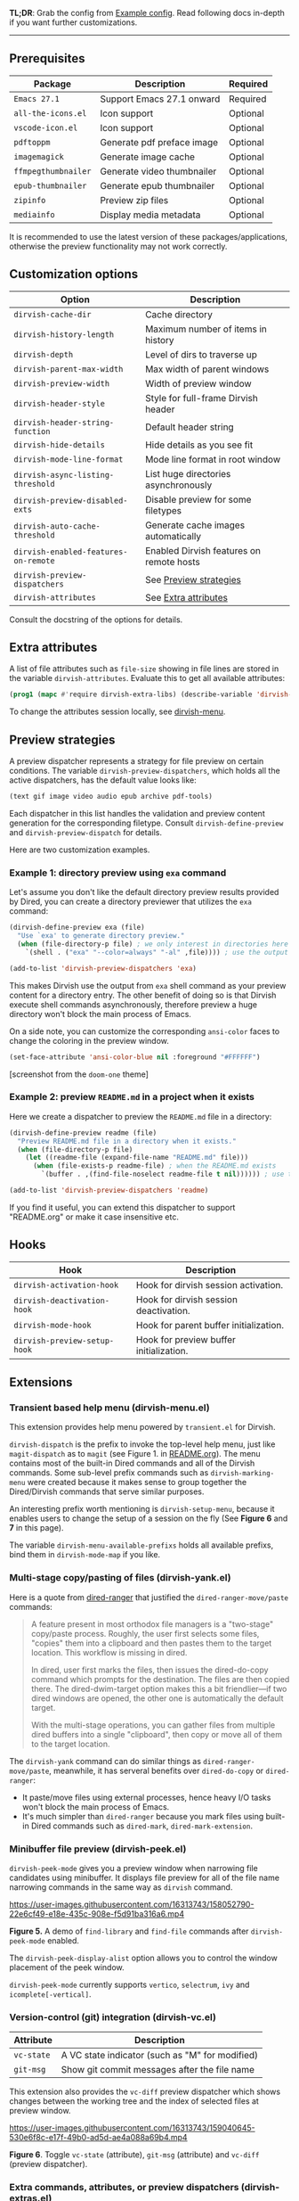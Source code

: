 #+AUTHOR: Alex Lu
#+EMAIL: alexluigit@gmail.com
#+startup: content

*TL;DR*: Grab the config from [[#Example-config][Example config]]. Read following docs in-depth if you
want further customizations.

-----

** Prerequisites

|-------------------+----------------------------+----------|
| Package           | Description                | Required |
|-------------------+----------------------------+----------|
| =Emacs 27.1=        | Support Emacs 27.1 onward  | Required |
| =all-the-icons.el=  | Icon support               | Optional |
| =vscode-icon.el=    | Icon support               | Optional |
| =pdftoppm=          | Generate pdf preface image | Optional |
| =imagemagick=       | Generate image cache       | Optional |
| =ffmpegthumbnailer= | Generate video thumbnailer | Optional |
| =epub-thumbnailer=  | Generate epub thumbnailer  | Optional |
| =zipinfo=           | Preview zip files          | Optional |
| =mediainfo=         | Display media metadata     | Optional |
|-------------------+----------------------------+----------|

It is recommended to use the latest version of these packages/applications,
otherwise the preview functionality may not work correctly.

** Customization options

|------------------------------------+------------------------------------------|
| Option                             | Description                              |
|------------------------------------+------------------------------------------|
| ~dirvish-cache-dir~                  | Cache directory                          |
| ~dirvish-history-length~             | Maximum number of items in history       |
| ~dirvish-depth~                      | Level of dirs to traverse up             |
| ~dirvish-parent-max-width~           | Max width of parent windows              |
| ~dirvish-preview-width~              | Width of preview window                  |
| ~dirvish-header-style~               | Style for full-frame Dirvish header      |
| ~dirvish-header-string-function~     | Default header string                    |
| ~dirvish-hide-details~               | Hide details as you see fit              |
| ~dirvish-mode-line-format~           | Mode line format in root window          |
| ~dirvish-async-listing-threshold~    | List huge directories asynchronously     |
| ~dirvish-preview-disabled-exts~      | Disable preview for some filetypes       |
| ~dirvish-auto-cache-threshold~       | Generate cache images automatically      |
| ~dirvish-enabled-features-on-remote~ | Enabled Dirvish features on remote hosts |
| ~dirvish-preview-dispatchers~        | See [[#Preview-strategies][Preview strategies]]                   |
| ~dirvish-attributes~                 | See [[#Extra-attributes][Extra attributes]]                     |
|------------------------------------+------------------------------------------|
Consult the docstring of the options for details.

** Extra attributes

A list of file attributes such as ~file-size~ showing in file lines are stored in
the variable ~dirvish-attributes~. Evaluate this to get all available attributes:

#+begin_src emacs-lisp
(prog1 (mapc #'require dirvish-extra-libs) (describe-variable 'dirvish--available-attrs))
#+end_src

To change the attributes session locally, see [[#Extensions][dirvish-menu]].

** Preview strategies

A preview dispatcher represents a strategy for file preview on certain
conditions. The variable ~dirvish-preview-dispatchers~, which holds all the active
dispatchers, has the default value looks like:

#+begin_src emacs-lisp
(text gif image video audio epub archive pdf-tools)
#+end_src

Each dispatcher in this list handles the validation and preview content
generation for the corresponding filetype. Consult ~dirvish-define-preview~ and
~dirvish-preview-dispatch~ for details.

Here are two customization examples.

*** Example 1: directory preview using ~exa~ command

Let's assume you don't like the default directory preview results provided by
Dired, you can create a directory previewer that utilizes the ~exa~ command:

#+begin_src emacs-lisp
(dirvish-define-preview exa (file)
  "Use `exa' to generate directory preview."
  (when (file-directory-p file) ; we only interest in directories here
    `(shell . ("exa" "--color=always" "-al" ,file)))) ; use the output of `exa' command as preview

(add-to-list 'dirvish-preview-dispatchers 'exa)
#+end_src

This makes Dirvish use the output from ~exa~ shell command as your preview content
for a directory entry. The other benefit of doing so is that Dirvish execute
shell commands asynchronously, therefore preview a huge directory won't block
the main process of Emacs.

On a side note, you can customize the corresponding =ansi-color= faces to change
the coloring in the preview window.

#+begin_src emacs-lisp
(set-face-attribute 'ansi-color-blue nil :foreground "#FFFFFF")
#+end_src

[[https://user-images.githubusercontent.com/16313743/158852998-ebf4f1f7-7e12-450d-bb34-ce04ac22309c.png][https://user-images.githubusercontent.com/16313743/158852998-ebf4f1f7-7e12-450d-bb34-ce04ac22309c.png]]
[screenshot from the ~doom-one~ theme]

*** Example 2: preview =README.md= in a project when it exists

Here we create a dispatcher to preview the =README.md= file in a directory:

#+begin_src emacs-lisp
(dirvish-define-preview readme (file)
  "Preview README.md file in a directory when it exists."
  (when (file-directory-p file)
    (let ((readme-file (expand-file-name "README.md" file)))
      (when (file-exists-p readme-file) ; when the README.md exists
        `(buffer . ,(find-file-noselect readme-file t nil)))))) ; use the file buffer as preview

(add-to-list 'dirvish-preview-dispatchers 'readme)
#+end_src

If you find it useful, you can extend this dispatcher to support "README.org" or
make it case insensitive etc.

** Hooks

|----------------------------+-----------------------------------------|
| Hook                       | Description                             |
|----------------------------+-----------------------------------------|
| ~dirvish-activation-hook~    | Hook for dirvish session activation.    |
| ~dirvish-deactivation-hook~  | Hook for dirvish session deactivation.  |
| ~dirvish-mode-hook~          | Hook for parent buffer initialization.  |
| ~dirvish-preview-setup-hook~ | Hook for preview buffer initialization. |
|----------------------------+-----------------------------------------|

** Extensions
*** Transient based help menu (dirvish-menu.el)

This extension provides help menu powered by =transient.el= for Dirvish.

~dirvish-dispatch~ is the prefix to invoke the top-level help menu, just like
~magit-dispatch~ as to =magit= (see Figure 1. in [[https://github.com/alexluigit/dirvish/#screenshots][README.org]]). The menu contains most
of the built-in Dired commands and all of the Dirvish commands. Some sub-level
prefix commands such as ~dirvish-marking-menu~ were created because it makes sense
to group together the Dired/Dirvish commands that serve similar purposes.

An interesting prefix worth mentioning is ~dirvish-setup-menu~, because it enables
users to change the setup of a session on the fly (See *Figure 6* and *7* in this page).

The variable ~dirvish-menu-available-prefixs~ holds all available prefixs, bind
them in ~dirvish-mode-map~ if you like.

*** Multi-stage copy/pasting of files (dirvish-yank.el)

Here is a quote from [[https://github.com/Fuco1/dired-hacks][dired-ranger]] that justified the ~dired-ranger-move/paste~ commands:

#+begin_quote
A feature present in most orthodox file managers is a "two-stage" copy/paste
process. Roughly, the user first selects some files, "copies" them into a
clipboard and then pastes them to the target location. This workflow is missing
in dired.

In dired, user first marks the files, then issues the dired-do-copy command
which prompts for the destination. The files are then copied there. The
dired-dwim-target option makes this a bit friendlier---if two dired windows are
opened, the other one is automatically the default target.

With the multi-stage operations, you can gather files from multiple dired
buffers into a single "clipboard", then copy or move all of them to the target
location.
#+end_quote

The ~dirvish-yank~ command can do similar things as ~dired-ranger-move/paste~,
meanwhile, it has serveral benefits over ~dired-do-copy~ or ~dired-ranger~:

- It paste/move files using external processes, hence heavy I/O tasks won't
  block the main process of Emacs.
- It's much simpler than ~dired-ranger~ because you mark files using built-in
  Dired commands such as ~dired-mark~, ~dired-mark-extension~.
  
*** Minibuffer file preview (dirvish-peek.el)

~dirvish-peek-mode~ gives you a preview window when narrowing file candidates
using minibuffer. It displays file preview for all of the file name narrowing
commands in the same way as =dirvish= command.

https://user-images.githubusercontent.com/16313743/158052790-22e6cf49-e18e-435c-908e-f5d91ba316a6.mp4

*Figure 5.* A demo of ~find-library~ and ~find-file~ commands after ~dirvish-peek-mode~ enabled.

The ~dirvish-peek-display-alist~ option allows you to control the window placement
of the peek window.

~dirvish-peek-mode~ currently supports =vertico=, =selectrum=, =ivy= and =icomplete[-vertical]=.

*** Version-control (git) integration (dirvish-vc.el)

|-----------+-------------------------------------------------|
| Attribute | Description                                     |
|-----------+-------------------------------------------------|
| ~vc-state~  | A VC state indicator (such as "M" for modified) |
| ~git-msg~   | Show git commit messages after the file name    |
|-----------+-------------------------------------------------|
This extension also provides the ~vc-diff~ preview dispatcher which shows changes
between the working tree and the index of selected files at preview window.

https://user-images.githubusercontent.com/16313743/159040645-530e6f8c-e17f-49b0-ad5d-ae4a088a69b4.mp4

*Figure 6*. Toggle =vc-state= (attribute), =git-msg= (attribute) and =vc-diff= (preview dispatcher).

*** Extra commands, attributes, or preview dispatchers (dirvish-extras.el)
**** Commands

|------------------------------------+------------------------------------------|
| Command                            | Description                              |
|------------------------------------+------------------------------------------|
| ~dirvish-show-history~               | Navigate to recently visited directories |
| ~dirvish-other-buffer~               | Switch to most recent Dirvish buffer     |
| ~dirvish-find-file-true-path~        | Open the true name of symlinks           |
| ~dirvish-copy-file-name~             | Copy the file name ("foo.el")            |
| ~dirvish-copy-file-path~             | Copy the file path ("path/to/foo/bar")   |
| ~dirvish-copy-file-directory~        | Copy the parent file path                |
| ~dirvish-rename-space-to-underscore~ | Rename "foo bar.el" to "foo_bar.el"      |
| ~dirvish-roam~                       | Browse all directories using ~fd~ command  |
|------------------------------------+------------------------------------------|
**** Attributes

|----------------+------------------------------------------|
| Attribute      | Description                              |
|----------------+------------------------------------------|
| ~all-the-icons~  | File icons provided by =all-the-icons=     |
| ~vscode-icon~    | File icons provided by =vscode-icon=       |
| ~file-size~      | Human readable file size at right fringe |
| ~expanded-state~ | Directory expanded state indicator       |
|----------------+------------------------------------------|
https://user-images.githubusercontent.com/16313743/159040575-44485f8e-291b-43dc-84a8-d568517f0b50.mp4

*Figure 7*. Toggle =expanded-state=, =all-the-icons=, =file-size= attributes

**** Customization options

|-------------------------------+--------------------------------------------|
| Option                        | Description                                |
|-------------------------------+--------------------------------------------|
| ~dirvish-icon-delimiter~        | The delimiter between icon and filename    |
| ~dirvish-all-the-icons-height~  | Height applied to =all-the-icons=            |
| ~dirvish-all-the-icons-offset~  | Vertical offset applied to =all-the-icons=   |
| ~dirvish-all-the-icons-palette~ | Coloring style applied to =all-the-icons=    |
| ~dirvish-vscode-icon-size~      | Pixelwise size applied to =vscode-icon=      |
| ~dirvish-expanded-state-style~  | String/icon used for folder expanded state |
|-------------------------------+--------------------------------------------|
*** Toggle Dirvish in side window (dirvish-side.el)
**** Customization options

|----------------------------------------+----------------------------------|
| Option                                 | Description                      |
|----------------------------------------+----------------------------------|
| ~dirvish-side-attributes~                | See ~dirvish-attributes~           |
| ~dirvish-side-preview-dispatchers~       | See ~dirvish-preview-dispatchers~  |
| ~dirvish-side-mode-line-format~          | See ~dirvish-mode-line-format~     |
| ~dirvish-side-display-alist~             | Size and position of side window |
| ~dirvish-side-window-parameters~         | Window parameters of side window |
| ~dirvish-side-open-file-window-function~ | Target window for ~find-file~      |
| ~dirvish-side-follow-buffer-file~        | Follow current ~buffer-file-name~  |
| ~dirvish-side-scope~                     | Scope for side sessions          |
|----------------------------------------+----------------------------------|

** Example config
*** Dired | Dirvish

#+begin_src emacs-lisp
(use-package dired
  :config
  (setq dired-recursive-deletes 'always)
  (setq delete-by-moving-to-trash t)
  (setq dired-dwim-target t)
  ;; Make sure to use the long name of flags when exists
  ;; eg. use "--almost-all" instead of "-A"
  ;; Otherwise some commands won't work properly
  (setq dired-listing-switches
        "-l --almost-all --human-readable --time-style=long-iso --group-directories-first --no-group"))

(use-package dirvish
  :custom
  ;; Feel free to replace `all-the-icons' with `vscode-icon'.
  (dirvish-attributes '(expanded-state all-the-icons file-size))
  ;; Maybe the icons are too big to your eyes
  ;; (dirvish-all-the-icons-height 0.8)
  ;; Go back home? Just press `bh'
  (dirvish-bookmarks-alist
   '(("h" "~/"                          "Home")
     ("d" "~/Downloads/"                "Downloads")
     ("m" "/mnt/"                       "Drives")
     ("t" "~/.local/share/Trash/files/" "TrashCan")))
  ;; (dirvish-mode-line-format '(:left (sort filter) :right (yank index)))
  ;; List directories that has over 10000 files asynchronously
  ;; This feature is disabled by default
  ;; (dirvish-async-listing-threshold 10000)
  ;; In case you want the details at startup like `dired'
  ;; (dirvish-hide-details nil)
  :config
  ;; Place this line under :init to ensure the overriding at startup, see #22
  (dirvish-override-dired-mode)
  (dirvish-peek-mode)
  ;; Define mode line segment for `dired-filter'
  ;; (dirvish-define-mode-line filter "Describe filters."
  ;;   (when (bound-and-true-p dired-filter-mode)
  ;;     (format " %s %s " (propertize "Filters:" 'face 'bold)
  ;;             (dired-filter--describe-filters))))
  :bind
  (nil ; Bind `dirvish', `dirvish-dired' and `dirvish-side' as you see fit
   :map dired-mode-map
   ("SPC" . dirvish-show-history)
   ("r"   . dirvish-roam)
   ("b"   . dirvish-goto-bookmark)
   ("f"   . dirvish-file-info-menu)
   ("M-n" . dirvish-go-forward-history)
   ("M-p" . dirvish-go-backward-history)
   ("M-a" . dirvish-mark-actions-menu)
   ("M-s" . dirvish-setup-menu)
   ("M-f" . dirvish-toggle-fullscreen)
   ([remap dired-sort-toggle-or-edit] . dirvish-quicksort)
   ([remap dired-do-redisplay] . dirvish-ls-switches-menu)
   ([remap dired-summary] . dirvish-dispatch)
   ([remap dired-do-copy] . dirvish-yank-menu)
   ([remap mode-line-other-buffer] . dirvish-other-buffer)))
#+end_src

*** Complementary packages

These packages are only listed here for discoverability.

#+begin_src emacs-lisp
(use-package dired-x
  ;; Enable dired-omit-mode by default
  ;; :hook
  ;; (dired-mode . dired-omit-mode)
  :config
  ;; Make dired-omit-mode hide all "dotfiles"
  (setq dired-omit-files
        (concat dired-omit-files "\\|^\\..*$")))

;; Addtional syntax highlighting for dired
(use-package diredfl
  :hook
  (dired-mode . diredfl-mode))

;; Use `all-the-icons' as Dirvish's icon backend
(use-package all-the-icons)

;; Or, use `vscode-icon' instead
;; (use-package vscode-icon
;;   :config
;;   (push '("jpg" . "image") vscode-icon-file-alist))

;; Turn Dired into a tree browser
(use-package dired-subtree
  :config
  (setq dired-subtree-use-backgrounds nil)
  :bind
  (:map dired-mode-map
        ("TAB" . dired-subtree-toggle)))

;; Narrow a dired buffer to the files matching a string.
(use-package dired-narrow
  :bind
  (:map dired-mode-map
        ("N" . dired-narrow)))

;; `ibuffer' like file filtering system
(use-package dired-filter
  :after dirvish
  :config
  :custom
  ;; Do not touch the header line
  (dired-filter-show-filters nil)
  (dired-filter-revert 'always)
  :bind
  (:map dired-mode-map
        ([remap dired-omit-mode] . dired-filter-mode)))

(use-package dired-collapse
  :bind
  (:map dired-mode-map
        ("M-c" . dired-collapse-mode)))

;; Drop-in replacement for find-dired
(use-package fd-dired
  :bind
  ("C-c F" . fd-dired))
#+end_src

** Additional notes on 3rd-party packages
*** all-the-icons-dired.el

This package ([[https://github.com/jtbm37/all-the-icons-dired][all-the-icons-dired]]) is *NOT* required at all unless you want to use
Dirvish with ~dirvish-override-dired-mode~ *disabled*.

In fact, I'd advise *against* using this package along with Dirvish. The reason is
that it trys to retrive icons for all the files in a directory /eagerly/, which
hangs up Emacs on large directories. Dirvish, on the contrary, renders UI
elements (including icons of course) *lazily* whenever applicable.

Besides, Dirvish handles line highlighting by its own rather than using the
inbuilt ~hl-line-mode~. Because of this, Dirvish's icon solution integrates
flawlessly with line highlighting along with other attributes.

[[icon-comparison][https://user-images.githubusercontent.com/16313743/159666549-02209e1b-80f9-491d-b7f4-8db1358511e1.png]]

You'll end up with two icon columns if you insist on using this package. Here's a
workaround (you'll still get stuck at large directories though):

#+begin_src emacs-lisp
(defun turn-off-all-the-icons-dired ()
  (all-the-icons-dired-mode -1)
  (setq-local tab-width 2))

(add-hook 'dirvish-mode-hook #'turn-off-all-the-icons-dired)
#+end_src

*** treemacs-icons-dired.el

Apart from similar concerns mentioned in the above =all-the-icons-dired.el=
section, this package ([[https://melpa.org/#/treemacs-icons-dired][treemacs-icons-dired]]) also introduces duplicate icon
columns in Dirvish on =spacemacs=. A workaround can be found [[https://github.com/alexluigit/dirvish/issues/16][here]].
